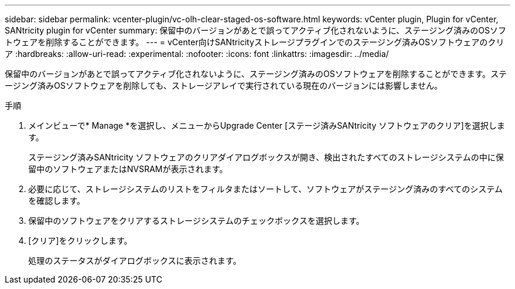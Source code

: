 ---
sidebar: sidebar 
permalink: vcenter-plugin/vc-olh-clear-staged-os-software.html 
keywords: vCenter plugin, Plugin for vCenter, SANtricity plugin for vCenter 
summary: 保留中のバージョンがあとで誤ってアクティブ化されないように、ステージング済みのOSソフトウェアを削除することができます。 
---
= vCenter向けSANtricityストレージプラグインでのステージング済みOSソフトウェアのクリア
:hardbreaks:
:allow-uri-read: 
:experimental: 
:nofooter: 
:icons: font
:linkattrs: 
:imagesdir: ../media/


[role="lead"]
保留中のバージョンがあとで誤ってアクティブ化されないように、ステージング済みのOSソフトウェアを削除することができます。ステージング済みOSソフトウェアを削除しても、ストレージアレイで実行されている現在のバージョンには影響しません。

.手順
. メインビューで* Manage *を選択し、メニューからUpgrade Center [ステージ済みSANtricity ソフトウェアのクリア]を選択します。
+
ステージング済みSANtricity ソフトウェアのクリアダイアログボックスが開き、検出されたすべてのストレージシステムの中に保留中のソフトウェアまたはNVSRAMが表示されます。

. 必要に応じて、ストレージシステムのリストをフィルタまたはソートして、ソフトウェアがステージング済みのすべてのシステムを確認します。
. 保留中のソフトウェアをクリアするストレージシステムのチェックボックスを選択します。
. [クリア]をクリックします。
+
処理のステータスがダイアログボックスに表示されます。


